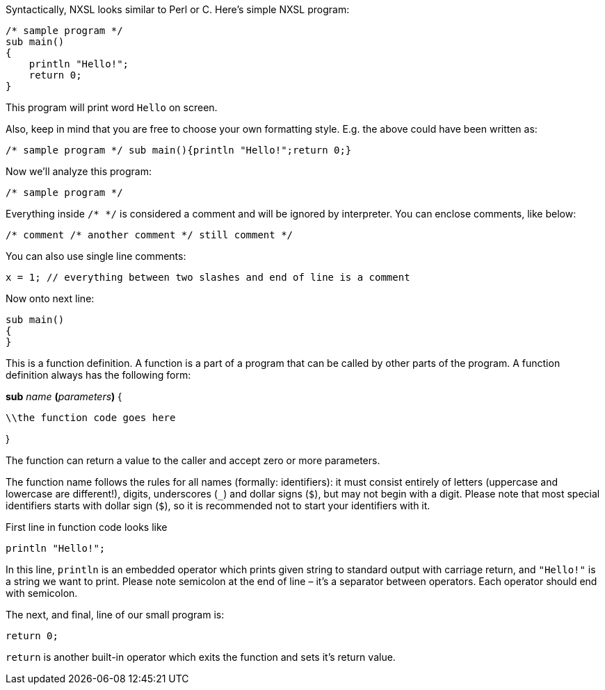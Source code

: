 Syntactically, NXSL looks similar to Perl or C. Here's simple NXSL program:

[source,c]
----
/* sample program */
sub main()
{
    println "Hello!";
    return 0;
}
----

This program will print word ``Hello`` on screen.

Also, keep in mind that you are free to choose your own formatting style. E.g.
the above could have been written as: 

[source,c]
----
/* sample program */ sub main(){println "Hello!";return 0;}
----

Now we'll analyze this program:

[source,c]
----
/* sample program */
----

Everything inside ``/* */`` is considered a comment and will be ignored by
interpreter. You can enclose comments, like below:

[source,c]
----
/* comment /* another comment */ still comment */
----

You can also use single line comments:

[source,c]
----
x = 1; // everything between two slashes and end of line is a comment
----

Now onto next line:

[source,c]
----
sub main()
{
}
----

This is a function definition. A function is a part of a program that can be
called by other parts of the program. A function definition always has the
following form: 


*sub* _name_ **(**__parameters__**)**
{

    \\the function code goes here

}

The function can return a value to the caller and accept zero or more
parameters.

The function name follows the rules for all names (formally: identifiers): it
must consist entirely of letters (uppercase and lowercase are different!),
digits, underscores (``_``) and dollar signs (``$``), but may not begin with a
digit. Please note that most special identifiers starts with dollar sign
(``$``), so it is recommended not to start your identifiers with it.

First line in function code looks like

[source,c]
----
println "Hello!";
----

In this line, ``println`` is an embedded operator which prints given string to
standard output with carriage return, and ``"Hello!"`` is a string we want to
print. Please note semicolon at the end of line – it's a separator between
operators. Each operator should end with semicolon.

The next, and final, line of our small program is: 

[source,c]
----
return 0;
----

``return`` is another built-in operator which exits the function and sets it's
return value.
